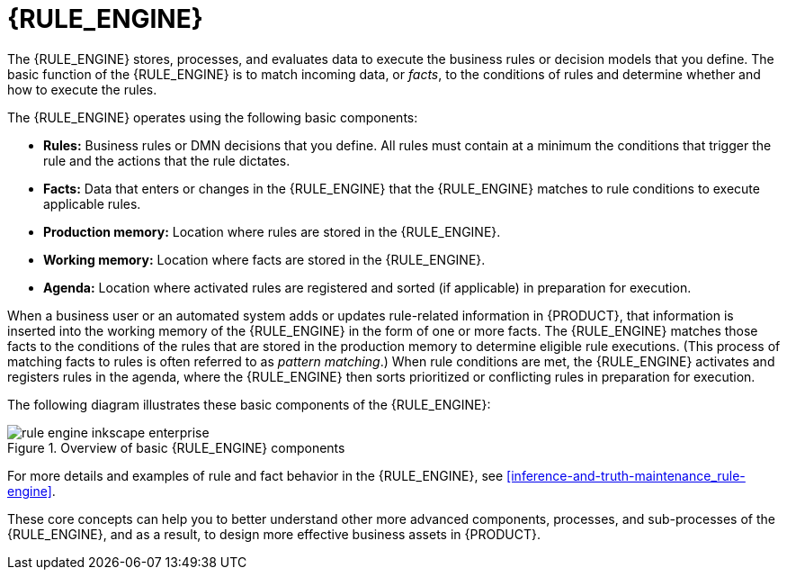 [id='rule-engine-con_{context}']

= {RULE_ENGINE}

The {RULE_ENGINE} stores, processes, and evaluates data to execute the business rules or decision models that you define. The basic function of the {RULE_ENGINE} is to match incoming data, or _facts_, to the conditions of rules and determine whether and how to execute the rules.

The {RULE_ENGINE} operates using the following basic components:

* *Rules:* Business rules or DMN decisions that you define. All rules must contain at a minimum the conditions that trigger the rule and the actions that the rule dictates.
* *Facts:* Data that enters or changes in the {RULE_ENGINE} that the {RULE_ENGINE} matches to rule conditions to execute applicable rules.
* *Production memory:* Location where rules are stored in the {RULE_ENGINE}.
* *Working memory:* Location where facts are stored in the {RULE_ENGINE}.
* *Agenda:* Location where activated rules are registered and sorted (if applicable) in preparation for execution.

When a business user or an automated system adds or updates rule-related information in {PRODUCT}, that information is inserted into the working memory of the {RULE_ENGINE} in the form of one or more facts. The {RULE_ENGINE} matches those facts to the conditions of the rules that are stored in the production memory to determine eligible rule executions. (This process of matching facts to rules is often referred to as _pattern matching_.) When rule conditions are met, the {RULE_ENGINE} activates and registers rules in the agenda, where the {RULE_ENGINE} then sorts prioritized or conflicting rules in preparation for execution.

The following diagram illustrates these basic components of the {RULE_ENGINE}:

.Overview of basic {RULE_ENGINE} components
image::rule-engine/rule-engine-inkscape_enterprise.png[align="center"]

For more details and examples of rule and fact behavior in the {RULE_ENGINE}, see xref:inference-and-truth-maintenance_rule-engine[].

These core concepts can help you to better understand other more advanced components, processes, and sub-processes of the {RULE_ENGINE}, and as a result, to design more effective business assets in {PRODUCT}.
